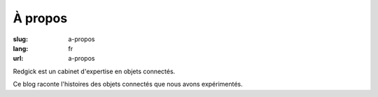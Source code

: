 À propos
########

:slug: a-propos
:lang: fr
:url: a-propos

Redgick est un cabinet d'expertise en objets connectés.

Ce blog raconte l'histoires des objets connectés que nous avons
expérimentés.
